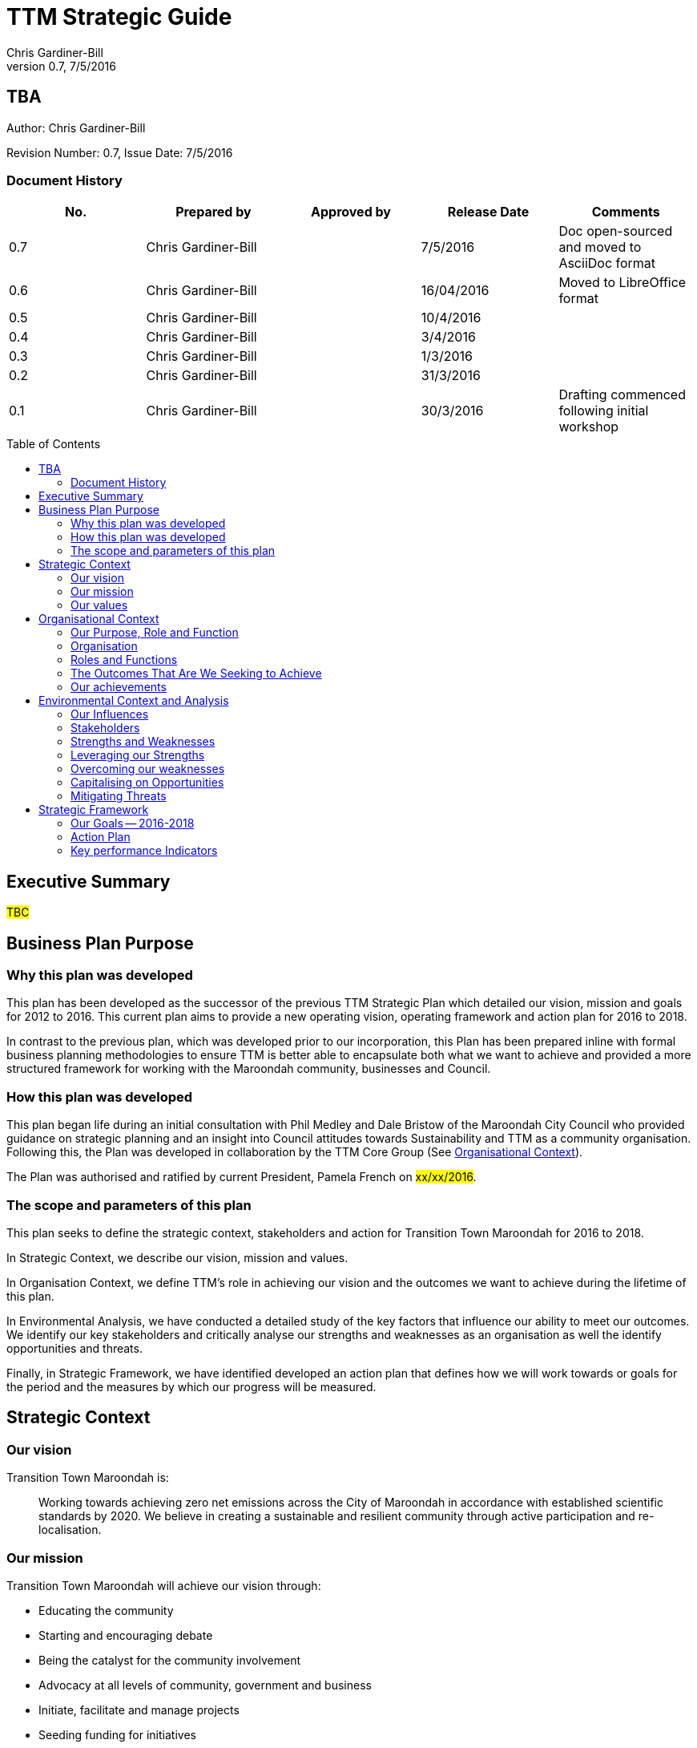 = TTM Strategic Guide
:subtitle: TBA
:imagesdir: images/
:stylesdir: stylesheets/
:stylesheet: ttm.css
:linkcss:
:icons: font
:author: Chris Gardiner-Bill
:revnumber: 0.7
:revdate: 7/5/2016
:toc:
:toc-placement!:


[colophon]
==	{subtitle}
Author: {author}


Revision Number: {revnumber}, Issue Date: {revdate}

=== Document History

|====
| No.	| Prepared by	| Approved by	| Release Date	| Comments

| 0.7
| Chris Gardiner-Bill
|
| 7/5/2016
| Doc open-sourced and moved to AsciiDoc format

| 0.6
| Chris Gardiner-Bill
|
| 16/04/2016
| Moved to LibreOffice format

| 0.5
| Chris Gardiner-Bill
|
| 10/4/2016
|

| 0.4
| Chris Gardiner-Bill
|
| 3/4/2016
| 

| 0.3
| Chris Gardiner-Bill
|
| 1/3/2016
| 

| 0.2
| Chris Gardiner-Bill
|
| 31/3/2016
|

| 0.1
| Chris Gardiner-Bill
|
| 30/3/2016
| Drafting commenced following initial workshop


|====

<<<

toc::[]


== Executive Summary

#TBC#

== Business Plan Purpose

=== Why this plan was developed
This plan has been developed as the successor of the previous TTM Strategic Plan which detailed our vision, mission and goals for 2012 to 2016.
This current plan aims to provide a new operating vision, operating framework and action plan for 2016 to 2018.

In contrast to the previous plan, which was developed prior to our incorporation, this Plan has been prepared inline with formal business planning methodologies to ensure TTM is better able to encapsulate both what we want to achieve and provided a more structured framework for working with the Maroondah community, businesses and Council.

=== How this plan was developed
This plan began life during an initial consultation with Phil Medley and Dale Bristow of the Maroondah City Council who provided guidance on strategic planning and an insight into Council attitudes towards Sustainability and TTM as a community organisation.
Following this, the Plan was developed in collaboration by the TTM Core Group (See <<Organisational Context>>).

The Plan was authorised and ratified by current President, Pamela French on #xx/xx/2016#.

=== The scope and parameters of this plan
This plan seeks to define the strategic context, stakeholders and action for Transition Town Maroondah for 2016 to 2018.

In Strategic Context, we describe our vision, mission and values.

In Organisation Context, we define TTM’s role in achieving our vision and the outcomes we want to achieve during the lifetime of this plan.

In Environmental Analysis, we have conducted a detailed study of the key factors that influence our ability to meet our outcomes. We identify our key stakeholders and critically analyse our strengths and weaknesses as an organisation as well the identify opportunities and threats.

Finally, in Strategic Framework, we have identified developed an action plan that defines how we will work towards or goals for the period and the measures by which our progress will be measured.

== Strategic Context

=== Our vision

Transition Town Maroondah is:

____
Working towards achieving zero net emissions across the City of Maroondah in accordance with established scientific standards by 2020. We believe in creating a sustainable and resilient community through active participation and re-localisation.
____

	
=== Our mission

Transition Town Maroondah will achieve our vision through:

* Educating the community
* Starting and encouraging debate
* Being the catalyst for the community involvement
* Advocacy at all levels of community, government and business
* Initiate, facilitate and manage projects
* Seeding funding for initiatives
* Supporting and empowering people and businesses
* Adopting global Transition Town methods
* Engagement with Council

=== Our values

Transition Town Maroondah's values are:

* A sustainable environment
* A vibrant community
* Open, respectful and honest communication and cooperation.
* Recognition that all ages, races and religions in the community are equal.
* Courage and belief in our mission.

== Organisational Context

=== Our Purpose, Role and Function
In this section we describe the key purpose of TTM, along with the key roles and functions that will enable us to achieve our outcomes.

=== Organisation
TTM is structured as an incorporated body and made up of a Core Group containing our office bearers as well as several ordinary members. Our Core Group is:

* Pamela French, President
* Stuart Lewien, Vice-President
* Michael Down, Secretary
* Jean Allan, Treasurer
* Yvonne Rooney, Member
* Amber-lea Drinnan, Member
* Chris Gardiner-Bill, Member

The officers are responsible for leadership and guidance as well as meeting TTM’s legal requirements as an incorporated body.

In general, however, the Core Group role is to work with the community, business and Council to educate the community, raise awareness and initiate and facilitate projects that will create a more sustainable and resilient community in a post-carbon based economy.

=== Roles and Functions
TTM is working towards the creation of an organisation model where we identify our core business functions and assign responsibility to our members.

These roles and functions are:

* Communications, Marketing and Publicity: To manage TTM communications across all domains (traditional, print, web and social media)
* Grants, Proposals and Advocacy: To manage, coordinate and develop activities relating to grant applications, project proposals and advocacy.
* Membership and Recruitment: To manage and foster TTM membership and recruitment.
* Programme Management: To manage, facilitate and coordination TTM and community projects and events.
* Management and Information Systems: To develop, deploy and manage TTM business and information systems.

|====
| Function | Lead | Support

| Communications, Marketing and Publicity 
| #TBA#
| #TBA#

| Grants, proposals and advocacy
| Yvonne Rooney
| Amber-Lea Drinnan

| Membership and recruitment
| Monique
|
 
| Programme Management
| Stuart Lewien
|

| Management and Information Systems
| Chris Gardiner-Bill
|
|====

=== The Outcomes That Are We Seeking to Achieve
For the period of 2016-2016, TTM will work towards achieving the following goals:

* Ringwood East – a sustainable pilot model
* Increase community and member participation
* Align community expectations with COP21
* Sustainable Transport
* Expanding existing projects
* These are detailed in the following sections.

==== Ringwood East – a sustainable pilot model
TTM is seeking to work with the Maroondah City Council to develop the Ringwood East activity area as a model of resilience, sustainability and environmental excellence which could be replicated in other areas of Maroondah.

==== Community and Member Participation
TTM is seeking greater participation from our members and the wider community in local events, projects and advocacy activities by individuals, businesses and schools.

==== Align community expectations with COP21
TTM strongly believes that reducing our reliance on carbon-based fuels is imperative to the long-term wellbeing and prosperity of our community and the world in which we live. As such, our goal is to align community, business and Council expectations with the targets set out in the COP21 climate conference of late 2015.

==== Sustainable Transport
Sustainable transportation is a core driver of the TTM and our goal is to get more people engaged in cycling, walking and using public transport.

==== Expanded Projects
TTM wishes to see our existing projects (several current projects are listed amount our achievements below) continue to grow and prosper. We want to encourage and inspire people to plan and deliver more projects that benefit community and meet our objectives.

=== Our achievements
TTM has achieved considerable success in the local community in recent years with the following initiatives:

* https://croydonfoodswap.wordpress.com[Outer Eastern Permaculture Swap] (_formerly Croydon Food Swap_). This Food Swap intuitive began in Croydon and now has branches in Mooroolbark and Wonga Park.
* Creation of a local http://groundtoground.org/[Ground to Ground] initiative
* Annual Earth Hour event planning and hosting in collaboration with Maroondah City Council.
* http://ttm.org.au[TTM website] and social media campaign.
* Supported participation in ride to school days and ride to work days.
* Advocated for sustainable transport
* Formed a Ringwood East Garden Group
* Been involved in a Community Housing Group.
* Assisted with tree plantings and preservation of native bushland.
* Facilitated monthly gatherings with films, guest speakers and shared meals for Maroondah residents.
* Held a regular stall in the sustainability area of the Maroondah Festival.
* Presented Composting, Reskilling and Waste workshops.
* Been involved in Sustainability Education in relation to the Transition Towns Initiatives and broader Transition Towns Network.
* Participated in the 2040 Maroondah Vision.
* Help Solar Information Forum promoting the value of solar power.
* Organised Street Parties.
* Participated in Forums on Education, Food Security, Energy Management.
* Played a notable role in the evolvement of the Ringwood East Structure Plan (which is to be ratified April 2016).
* Been involved with discussions organised by the Council re development of the Maroondah 
Housing Strategy.

These successes have helped to establish TTM as a well-respected local organisation. Moreover, they have provided us with a platform from which we can engage with the community on new initiatives planned for this period.


== Environmental Context and Analysis

=== Our Influences

Political:

* Federal and State and local Government policies and organisations
* Free trade treaties
* Legislation affecting technology, energy, transportation, housing, zoning and migration
* Politicisation of environmental issues


Economical:

* Macroeconomics
* Local economy
* Local food production
* Local manufacturing
* Green technology
* Peak Oil
* Food Security
* Globalisation
* Debt levels

Social: 

* Social media
* Demographics including migration and increased population density
* Other related organisations
* Organic and permaculture movements
* Schools
* Other community and environmental organisations

Technological:

* Renewable energy
* Sustainable transport
* Communications technology
* Open-source software and hardware
* DIY and Maker movement
* Waste management
* Recycling
* Mesh networks

Legal:

* Legal frameworks for incorporated bodies
* Vehicle registration laws
* Victorian EPA regulations
* Zoning laws
* Housing and planning permission
* Energy generation laws
* Road transport laws
* Intellectual property law

Environmental:

* COP21
* Resource depletion
* Carbon
* Ocean acidification
* Food Miles
* Permaculture

=== Stakeholders
In this section, TTM has identified our main stakeholders grouped by their industry type.

==== Local and Regional Government

|====
| Stakeholder | Interests	| Influence	| Needs	| Expectations

|====

==== Environmental Groups


|====
| Stakeholder | Interests	| Influence	| Needs	| Expectations

|====


==== Greenery and Food Groups


|====
| Stakeholder | Interests	| Influence	| Needs	| Expectations

|====

==== Community Organisations


|====
| Stakeholder | Interests	| Influence	| Needs	| Expectations

|====

==== Education Providers and Schools


|====
| Stakeholder | Interests	| Influence	| Needs	| Expectations

|====

==== Local Businesses in Maroondah


|====
| Stakeholder | Interests	| Influence	| Needs	| Expectations

|====

=== Strengths and Weaknesses

Strengths:

* membership
* resilience
* long term members
* knowledge and expertise
* few things really well
* passion and commitment
* good relationship with council
* respected
* incorporated
* have influence
* no-one else in the space

Weaknesses:

* lack of strategy
* not engaged with wider membership
* confused identity
* lack of decision-making
* use of IT
* breadth of issues
* lack of business expertise
* lack of working alliances
* publicity
* lack of knowledge of our membership 
* Lack of subject matter expertise in some areas (ie waste)

Opportunities: 

* take more middle ground politically less left / green
* Paris (COP21)
* leverage of Council projects
* election year: Federal; council
* sustainability awards
* size of membership
* Ringwood East proposal – sustainability model
* home-base / venue
* local businesses
* cycling in local areas
* incorporate as charitable organisation weather
* writing case studies
* use of media
* membership incentives

Threats: 

* insurance
* people are time poor
* cheap oil
* burn-out
* lack of direction and priority
* over-committing
* lack of looking at 80:20 principle
* lack of engagement: 
** membership 
** general community
* macro-economic
* media
* lack of collaboration
* not being listened to 

=== Leveraging our Strengths

In the table below, we describe the activities we will undertake that leverage our strengths as an organisation.

|====
| Strength	| Activity


|====

=== Overcoming our weaknesses

In the table below, we describe the activities we will undertake to overcome our weaknesses as an organisation.

|====
| Weakness	| Activity


|====

=== Capitalising on Opportunities

In the table below, we describe the activities we will undertake to capitalise on the opportunities we have identified.

|====
| Opportunities	| Activity


|====

=== Mitigating Threats
In the table below, we describe the activities we will undertake to mitigate the threats we have identified that will undermine our organisation or impede our ability to reach our goals.

|====
| Threats	| Activity


|====

== Strategic Framework

=== Our Goals -- 2016-2018

=== Action Plan

=== Key performance Indicators




